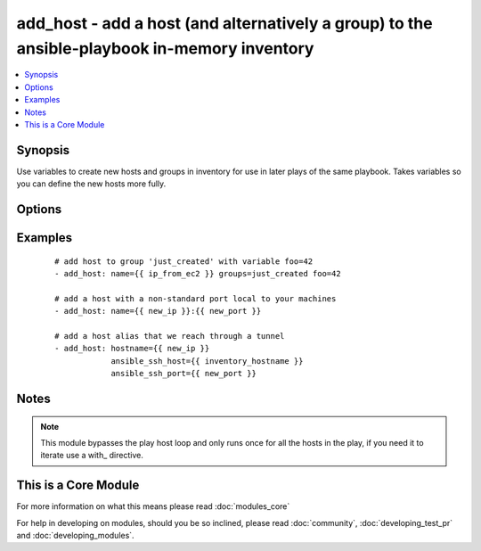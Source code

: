 .. _add_host:


add_host - add a host (and alternatively a group) to the ansible-playbook in-memory inventory
+++++++++++++++++++++++++++++++++++++++++++++++++++++++++++++++++++++++++++++++++++++++++++++



.. contents::
   :local:
   :depth: 1


Synopsis
--------

Use variables to create new hosts and groups in inventory for use in later plays of the same playbook. Takes variables so you can define the new hosts more fully.




Options
-------

.. raw:: html

    <table border=1 cellpadding=4>
    <tr>
    <th class="head">parameter</th>
    <th class="head">required</th>
    <th class="head">default</th>
    <th class="head">choices</th>
    <th class="head">comments</th>
    </tr>
            <tr>
    <td>groups<br/><div style="font-size: small;"></div></td>
    <td>no</td>
    <td></td>
        <td><ul></ul></td>
        <td><div>The groups to add the hostname to, comma separated.</div></br>
        <div style="font-size: small;">aliases: groupname, group<div></td></tr>
            <tr>
    <td>name<br/><div style="font-size: small;"></div></td>
    <td>yes</td>
    <td></td>
        <td><ul></ul></td>
        <td><div>The hostname/ip of the host to add to the inventory, can include a colon and a port number.</div></br>
        <div style="font-size: small;">aliases: hostname, host<div></td></tr>
        </table>
    </br>



Examples
--------

 ::

    # add host to group 'just_created' with variable foo=42
    - add_host: name={{ ip_from_ec2 }} groups=just_created foo=42
    
    # add a host with a non-standard port local to your machines
    - add_host: name={{ new_ip }}:{{ new_port }}
    
    # add a host alias that we reach through a tunnel
    - add_host: hostname={{ new_ip }}
                ansible_ssh_host={{ inventory_hostname }}
                ansible_ssh_port={{ new_port }}


Notes
-----

.. note:: This module bypasses the play host loop and only runs once for all the hosts in the play, if you need it to iterate use a with\_ directive.


    
This is a Core Module
---------------------

For more information on what this means please read :doc:`modules_core`

    
For help in developing on modules, should you be so inclined, please read :doc:`community`, :doc:`developing_test_pr` and :doc:`developing_modules`.

